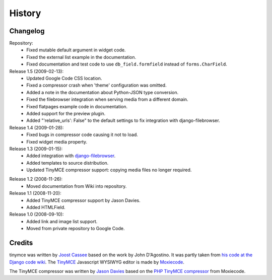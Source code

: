 =========
History
=========

Changelog
---------

Repository:
  * Fixed mutable default argument in widget code.
  * Fixed the external list example in the documentation.
  * Fixed documentation and test code to use ``db_field.formfield`` instead of
    ``forms.CharField``.

Release 1.5 (2009-02-13):
  * Updated Google Code CSS location.
  * Fixed a compressor crash when 'theme' configuration was omitted.
  * Added a note in the documentation about Python-JSON type conversion.
  * Fixed the filebrowser integration when serving media from a different
    domain.
  * Fixed flatpages example code in documentation.
  * Added support for the preview plugin.
  * Added "'relative_urls': False" to the default settings to fix integration
    with django-filebrowser.

Release 1.4 (2009-01-28):
  * Fixed bugs in compressor code causing it not to load.
  * Fixed widget media property.

Release 1.3 (2009-01-15):
  * Added integration with `django-filebrowser`_.
  * Added templates to source distribution.
  * Updated TinyMCE compressor support: copying media files no longer required.

.. _`django-filebrowser`: http://code.google.com/p/django-filebrowser/

Release 1.2 (2008-11-26):
  * Moved documentation from Wiki into repository.

Release 1.1 (2008-11-20):
  * Added TinyMCE compressor support by Jason Davies.
  * Added HTMLField.

Release 1.0 (2008-09-10):
  * Added link and image list support.
  * Moved from private repository to Google Code.


Credits
-------

tinymce was written by `Joost Cassee`_ based on the work by John D'Agostino. It
was partly taken from `his code at the Django code wiki`_. The TinyMCE_
Javascript WYSIWYG editor is made by Moxiecode_.

The TinyMCE compressor was written by `Jason Davies`_ based on the `PHP TinyMCE
compressor`_ from Moxiecode.


.. _`Joost Cassee`: http://joost.cassee.net/
.. _TinyMCE: http://tinymce.moxiecode.com/
.. _Moxiecode: http://www.moxiecode.com/
.. _`his code at the Django code wiki`: http://code.djangoproject.com/wiki/CustomWidgetsTinyMCE
.. _`Jason Davies`: http://www.jasondavies.com
.. _`PHP TinyMCE compressor`: http://wiki.moxiecode.com/index.php/TinyMCE:Compressor
